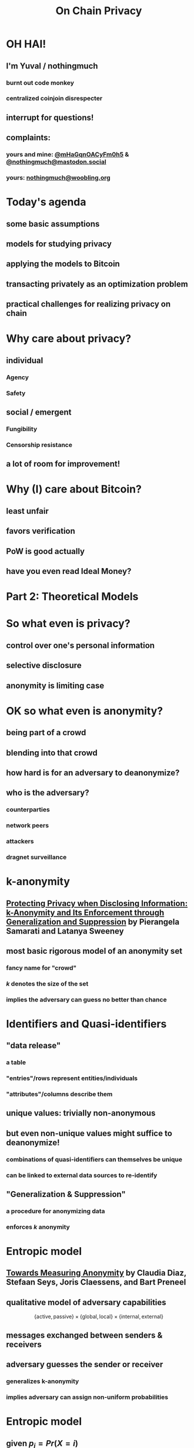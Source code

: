  #+TITLE: On Chain Privacy
 #+STARTUP: show2levels

* OH HAI!
** I'm Yuval / nothingmuch
*** burnt out code monkey
*** centralized coinjoin disrespecter
** interrupt for questions!
** complaints:
*** yours and mine: [[https://twitter.com/mHaGqnOACyFm0h5][@mHaGqnOACyFm0h5]] & [[https://mastodon.social/nothingmuch][@nothingmuch@mastodon.social]]
*** yours: [[mailto:nothingmuch@woobling.org][nothingmuch@woobling.org]]
* Today's agenda
** some basic assumptions
** models for studying privacy
** applying the models to Bitcoin
** transacting privately as an optimization problem
** practical challenges for realizing privacy on chain
* Why care about privacy?
** individual
*** Agency
*** Safety
** social / emergent
*** Fungibility
*** Censorship resistance
** a lot of room for improvement!
* Why (I) care about Bitcoin?
** least unfair
** favors verification
** PoW is good actually
** have you even read Ideal Money?
* Part 2: Theoretical Models
* So what even is privacy?
** control over one's personal information
** selective disclosure
** anonymity is limiting case
* OK so what even is anonymity?
** being part of a crowd
** blending into that crowd
** how hard is for an adversary to deanonymize?
** who is the adversary?
*** counterparties
*** network peers
*** attackers
*** dragnet surveillance
* k-anonymity
** [[https://dataprivacylab.org/dataprivacy/projects/kanonymity/paper3.pdf][Protecting Privacy when Disclosing Information: k-Anonymity and Its Enforcement through Generalization and Suppression]] by Pierangela Samarati and Latanya Sweeney
** most basic rigorous model of an anonymity set
*** fancy name for "crowd"
*** $k$ denotes the size of the set
*** implies the adversary can guess no better than chance
* Identifiers and Quasi-identifiers
** "data release"
*** a table
*** "entries"/rows represent entities/individuals
*** "attributes"/columns describe them
** unique values: trivially non-anonymous
** but even non-unique values might suffice to deanonymize!
*** *combinations* of quasi-identifiers can themselves be unique
*** can be linked to external data sources to re-identify
** "Generalization & Suppression"
*** a procedure for anonymizing data
*** enforces $k$ anonymity
* Entropic model
** [[https://sci-hub.se/https://link.springer.com/chapter/10.1007/3-540-36467-6_5][Towards Measuring Anonymity]] by Claudia Diaz, Stefaan Seys, Joris Claessens, and Bart Preneel
** qualitative model of adversary capabilities
\[
  \{ \mathrm{active}, \mathrm{passive} \}
  \times
  \{ \mathrm{global}, \mathrm{local} \}
  \times
  \{ \mathrm{internal}, \mathrm{external} \}
\]
** messages exchanged between senders & receivers
** adversary guesses the sender or receiver
*** generalizes k-anonymity
*** implies adversary can assign non-uniform probabilities
* Entropic model
** given $p_i = Pr(X = i)$
*** the probability that the sender/receiver is $i$
** the entropy $H(X)$ is defined as
\[ -\sum_{i=1}^{N} p_i log_2(p_i) \]
* Part 3: Looking at Bitcoin
* Idealized token abstraction
** let's call it "pie in the sky"
** anyone can own a slice
** size of slices can vary
*** and it's the only thing to compare
** anyone can transfer (part of) their slice
** and that's it!
*** maybe we know the size of the pie
*** maybe it's discrete, maybe can be subdivided infinitely
*** maybe it works over the internet
*** we don't specify how it's obtained in the first place
* Maximally private pie in the sky
** can't link transfers
*** to parties
*** to other transfers
** don't reveal transferred amount
** don't reveal sender/receiver's total share
* Some well known approximations
** fiat
*** total supply is performance art
*** initial distribution discriminatory
*** digital version is a panopticon
*** sometimes computer says no
** Au-197
*** kind of cumbersome
** e-cash
*** issuer can have its pie and eat it too
* Some more obscure ones
** [[https://arxiv.org/pdf/1604.01383.pdf][Quantum Bitcoin]] (theoretical)
** ZCash shielded pool
* What about Bitcoin?
** works over the internet
*** network level (quasi) identifiers, like IP addresses
** proof of work enables:
*** Nakamoto consensus (agreeing on the state of the pie)
*** initial distribution
** ownership encoded through knowledge of secrets
*** public keys are unique identifiers, but pseudonymous
*** transfers authorized by signatures
** transparent amounts, auditable supply
*** no fancy cryptographic assumptions for this part
*** also quasi identifiers
** transaction graph with transparent links
*** connectivity gives rise exponential number of quasi-identifiers
** trivially non-fungible
*** (in a technical sense)
* Network level privacy
** [[https://www.freehaven.net/anonbib/cache/oreilly-usability.pdf][Anonymity Loves Company: Usability and the Network Effect]] by Roger Dingledine and Nick Mathewson
** Amiti Uttarwar's rebroadcast work
*** dusting for rebroadcast
** Light client privacy
*** +BIP 37+ (Bloom filters)
*** BIP 15{7,8} (neutrino filters)
*** [[https://usespiral.com/][SpiralBTC]] private information retrieval based balance queries
* Network level privacy
** [[https://arxiv.org/pdf/2201.11860.pdf][On the Anonymity of Peer-To-Peer Network Anonymity Schemes Used by Cryptocurrencies]] by Piyush Kumar Sharma, Devashish Gosain, and Claudia Diaz
*** Applies Diaz et al's entropic model to:
**** Dandelion & Dandelion++ (privacy enhanced transaction broadcast)
**** Lightning Network Payments
*** Even conservative assumptions about adversary capabilities predict rather low entropies
* Information external to Bitcoin
** Trusted 3rd parties
*** Chilling effect of censorship by Scams like Blockfi & FTX
*** Unintended attacks on privacy by regulartors like [[https://twitter.com/hdevalence/status/1578128350958059520][Celsius court filings]]
** Other blockchains
*** UTXO set forks & bad wallets may reuse keys across chains (incl. testnet)
*** swaps can leak metadata
* Part 4: On Chain
* Basic Transaction Structure
#+NAME: fig:basic_transaction
#+BEGIN_SRC dot :file basic_transaction.svg
strict digraph {
    graph [bgcolor=transparent color="#666666" labelloc=b nodesep=0.05 penwidth=0.5 rankdir=LR ranksep=0.02 style=rounded]
    node [color=transparent fillcolor="#ffffff" fontcolor="#000000" fontname=helvetica fontsize=11 height=0 margin=0.04 minsep=1 penwidth=2 sep=1 shape=box style="rounded,filled" width=0]
    edge [color="#909090" arrowsize=0.5 minlen=3 penwidth=1]

    subgraph cluster_tx_1 {
        graph [bgcolor="#d0d0d0" margin=7 ranksep=0.02]
        edge [minlen=1]
        subgraph cluster_tx_2_inputs {
            graph [margin=0 style=invis]
            input_2_1 [label=1.1]
            input_2_2 [label=0.7999]
        }
        subgraph cluster_tx_2_outputs {
            graph [margin=0 style=invis]
            output_2_1 [label=1.5]
            output_2_2 [label=0.3998]
        }
        input_2_1 -> output_2_1 [constraint=true len=0.01 style=invis]
    }

    // Mark unspent coins, normally the border color is transparent
    output_2_1 [color="#333333"]
    output_2_2 [color="#333333"]
}
#+END_SRC

#+RESULTS: fig:basic_transaction
[[file:basic_transaction.svg]]

* Transaction fingerprints
** types & scripts
** signature grinding
** nLocktime
** fees
*** numerical values of fees & feerates
*** fee estimation
** https://github.com/achow101/wallet-fingerprinting
** https://b10c.me/observations/
* A Strange Transaction?
#+NAME: fig:strange_transactions
#+BEGIN_SRC dot :file strange_transactions.svg
strict digraph {
    graph [bgcolor=transparent color="#666666" labelloc=b nodesep=0.05 penwidth=0.5 rankdir=LR ranksep=0.02 style=rounded]
    node [color=transparent fillcolor="#ffffff" fontcolor="#000000" fontname=helvetica fontsize=11 height=0 margin=0.04 minsep=1 penwidth=2 sep=1 shape=box style="rounded,filled" width=0]
    edge [color="#909090" arrowsize=0.5 minlen=3 penwidth=1]

    // group together the coins of a single transact    io  n
    subgraph cluster_tx_1 {
        graph [bgcolor="#d0d0d0" margin=7 ranksep=0.02]
        edge [minlen=1]

        // group together the inputs
        subgraph cluster_tx_1_inputs {
            graph [margin=0 style=invis]
            input_1_1 [label=1.0]
            input_1_2 [label=0.1001]
            input_1_3 [label=0.4]
            input_1_4 [label=0.3]
            input_1_5 [label=0.2]
        }

        // group together the outputs
        subgraph cluster_tx_1_outputs {
            graph [margin=0 style=invis]
            output_1_1 [label=1.1]
            output_1_2 [label=0.7999]
            output_1_3 [label=0.1]
        }

        // add an invisible edge from one of the inputs to one of the outputs,
        // causing them to be laid out in two columns
        input_1_1 -> output_1_1 [constraint=true len=0.01 style=invis]
    }

    subgraph cluster_tx_2 {
        graph [bgcolor="#d0d0d0" margin=7 ranksep=0.02]
        edge [minlen=1]
        subgraph cluster_tx_2_inputs {
            graph [margin=0 style=invis]
            input_2_1 [label=1.1]
            input_2_2 [label=0.7999]
        }
        subgraph cluster_tx_2_outputs {
            graph [margin=0 style=invis]
            output_2_1 [label=1.5]
            output_2_2 [label=0.3998]
        }
        input_2_1 -> output_2_1 [constraint=true len=0.01 style=invis]
    }

    // Connect outputs to the inputs that spend them
    output_1_1 -> input_2_1
    output_1_2 -> input_2_2

    // Mark unspent coins, normally the border color is transparent
    output_1_3 [color="#333333"]
    output_2_1 [color="#333333"]
    output_2_2 [color="#333333"]
}
#+END_SRC

#+RESULTS: fig:strange_transactions
[[file:strange_transactions.svg]]

* A Stranger Transaction?
#+NAME: fig:stranger_transactions
#+BEGIN_SRC dot :file stranger_transactions.svg
strict digraph {
    graph [bgcolor=transparent color="#666666" labelloc=b nodesep=0.05 penwidth=0.5 rankdir=LR ranksep=0.02 style=rounded]
    node [color=transparent fillcolor="#ffffff" fontcolor="#000000" fontname=helvetica fontsize=11 height=0 margin=0.04 minsep=1 penwidth=2 sep=1 shape=box style="rounded,filled" width=0]
    edge [color="#909090" arrowsize=0.5 minlen=3 penwidth=1]

    // group together the coins of a single transact    io  n
    subgraph cluster_tx_1 {
        graph [bgcolor="#d0d0d0" margin=7 ranksep=0.02]
        edge [minlen=1]

        // group together the inputs
        subgraph cluster_tx_1_inputs {
            graph [margin=0 style=invis]
            input_1_1 [label=1.0]
            input_1_2 [label=0.5]
            input_1_3 [label=0.5]
        }

        // group together the outputs
        subgraph cluster_tx_1_outputs {
            graph [margin=0 style=invis]
            output_1_1 [label=1.1]
            output_1_2 [label=0.7999]
            output_1_3 [label=0.1]
        }

        // add an invisible edge from one of the inputs to one of the outputs,
        // causing them to be laid out in two columns
        input_1_1 -> output_1_1 [constraint=true len=0.01 style=invis]
    }

    subgraph cluster_tx_2 {
        graph [bgcolor="#d0d0d0" margin=7 ranksep=0.02]
        edge [minlen=1]
        subgraph cluster_tx_2_inputs {
            graph [margin=0 style=invis]
            input_2_1 [label=1.1]
            input_2_2 [label=0.7999]
        }
        subgraph cluster_tx_2_outputs {
            graph [margin=0 style=invis]
            output_2_1 [label=1.0]
            output_2_2 [label=0.8998]
        }
        input_2_1 -> output_2_1 [constraint=true len=0.01 style=invis]
    }

    // Connect outputs to the inputs that spend them
    output_1_1 -> input_2_1
    output_1_2 -> input_2_2

    // Mark unspent coins, normally the border color is transparent
    output_1_3 [color="#333333"]
    output_2_1 [color="#333333"]
    output_2_2 [color="#333333"]
}
#+END_SRC

#+RESULTS: fig:stranger_transactions
[[file:stranger_transactions.svg]]

* Not As Strange?
#+NAME: fig:less_strange_transactions
#+BEGIN_SRC dot :file less_strange_transactions.svg
strict digraph {
    graph [bgcolor=transparent color="#666666" labelloc=b nodesep=0.05 penwidth=0.5 rankdir=LR ranksep=0.02 style=rounded]
    node [color=transparent fillcolor="#ffffff" fontcolor="#000000" fontname=helvetica fontsize=11 height=0 margin=0.04 minsep=1 penwidth=2 sep=1 shape=box style="rounded,filled" width=0]
    edge [color="#909090" arrowsize=0.5 minlen=3 penwidth=1]

    subgraph cluster_tx_3 {
        graph [bgcolor="#d0d0d0" margin=7 ranksep=0.02]
        edge [minlen=1]

        // group together the inputs
        subgraph cluster_tx_1_inputs {
            graph [margin=0 style=invis]
            input_3_1 [label=1.8]
        }

        // group together the outputs
        subgraph cluster_tx_1_outputs {
            graph [margin=0 style=invis]
            output_3_1 [label=1.0]
            output_3_2 [label=0.7999]
        }

        // add an invisible edge from one of the inputs to one of the outputs,
        // causing them to be laid out in two columns
        input_3_1 -> output_3_2 [constraint=true len=0.01 style=invis]
    }

    // group together the coins of a single transact    io  n
    subgraph cluster_tx_1 {
        graph [bgcolor="#d0d0d0" margin=7 ranksep=0.02]
        edge [minlen=1]

        // group together the inputs
        subgraph cluster_tx_1_inputs {
            graph [margin=0 style=invis]
            input_1_1 [label=1.0]
            input_1_2 [label=0.2]
        }

        // group together the outputs
        subgraph cluster_tx_1_outputs {
            graph [margin=0 style=invis]
            output_1_1 [label=1.1]
            output_1_3 [label=0.0999]
        }

        // add an invisible edge from one of the inputs to one of the outputs,
        // causing them to be laid out in two columns
        input_1_1 -> output_1_1 [constraint=true len=0.01 style=invis]
    }

    subgraph cluster_tx_2 {
        graph [bgcolor="#d0d0d0" margin=7 ranksep=0.02]
        edge [minlen=1]
        subgraph cluster_tx_2_inputs {
            graph [margin=0 style=invis]
            input_2_1 [label=1.1]
            input_2_2 [label=0.7999]
        }
        subgraph cluster_tx_2_outputs {
            graph [margin=0 style=invis]
            output_2_1 [label=1.0]
            output_2_2 [label=0.8998]
        }
        input_2_1 -> output_2_1 [constraint=true len=0.01 style=invis]
    }

    // Connect outputs to the inputs that spend them
    output_1_1 -> input_2_1
    output_3_2 -> input_2_2

    // Mark unspent coins, normally the border color is transparent
    output_1_3 [color="#333333"]
    output_3_1 [color="#333333"]
    output_2_1 [color="#333333"]
    output_2_2 [color="#333333"]
}
#+END_SRC

#+RESULTS: fig:less_strange_transactions
[[file:less_strange_transactions.svg]]

* How effective are these heuristics?
** Several papers
*** [[https://eprint.iacr.org/2012/584.pdf][RS11]], [[https://sci-hub.se/https://dl.acm.org/doi/10.1145/2504730.2504747][MPJ+13]], ...
*** see WabiSabi paper for more comprehensive list
** Arguably the strongest result is [[https://www.research-collection.ethz.ch/bitstream/handle/20.500.11850/155286/eth-48205-01.pdf][Jonas Nick's thesis]]
*** discovered BIP 37 privacy leak
*** allowed collection of
*** alarming results
**** (for light clients ca. 2015)
* Privacy Enhanced Transactions
** Overt
*** CoinJoin
*** Lightning?
** Covert
*** Payjoin
*** CoinJoinXT
** Disjoint
*** CoinSwap: Mercury, teleport-transactions
*** CoinParty
* CoinJoin: k-anonymity
#+NAME: fig:basic_coinjoin
#+BEGIN_SRC dot :file basic_coinjoin.svg
strict digraph {
    graph [bgcolor=transparent color="#666666" labelloc=b nodesep=0.05 penwidth=0.5 rankdir=LR ranksep=0.02 style=rounded]
    node [color=transparent fillcolor="#ffffff" fontcolor="#000000" fontname=helvetica fontsize=11 height=0 margin=0.04 minsep=1 penwidth=2 sep=1 shape=box style="rounded,filled" width=0]
    edge [color="#909090" arrowsize=0.5 minlen=3 penwidth=1]

    subgraph cluster_tx_1 {
        graph [bgcolor="#d0d0d0" margin=7 ranksep=0.02]
        edge [minlen=1]
        subgraph cluster_tx_2_inputs {
            graph [margin=0 style=invis]
            input_2_1 [label=1.1]
            input_2_2 [label=0.999]
            input_2_3 [label=0.002]
        }
        subgraph cluster_tx_2_outputs {
            graph [margin=0 style=invis]
            output_2_1 [label=1.0]
            output_2_2 [label=1.0]
            output_2_3 [label=0.0999]
            output_2_4 [label=0.0009]
        }
        input_2_1 -> output_2_1 [constraint=true len=0.01 style=invis]
    }

    // Mark unspent coins, normally the border color is transparent
    output_2_1 [color="#333333"]
    output_2_2 [color="#333333"]
    output_2_3 [color="#333333"]
    output_2_4 [color="#333333"]
}
#+END_SRC

#+RESULTS: fig:basic_coinjoin
[[file:basic_coinjoin.svg]]

* CoinJoin
#+NAME: fig:basic_coinjoin_colored
#+BEGIN_SRC dot :file basic_coinjoin_colored.svg
strict digraph {
    graph [bgcolor=transparent color="#666666" labelloc=b nodesep=0.05 penwidth=0.5 rankdir=LR ranksep=0.02 style=rounded]
    node [color=transparent fillcolor="#ffffff" fontcolor="#000000" fontname=helvetica fontsize=11 height=0 margin=0.04 minsep=1 penwidth=2 sep=1 shape=box style="rounded,filled" width=0]
    edge [color="#909090" arrowsize=0.5 minlen=3 penwidth=1]

    subgraph cluster_tx_1 {
        graph [bgcolor="#d0d0d0" margin=7 ranksep=0.02]
        edge [minlen=1]
        subgraph cluster_tx_2_inputs {
            graph [margin=0 style=invis]
            input_2_1 [label=1.1 fillcolor="#ffcc99"]
            input_2_2 [label=0.999 fillcolor="#9999ff"]
            input_2_3 [label=0.002 fillcolor="#9999ff"]
        }
        subgraph cluster_tx_2_outputs {
            graph [margin=0 style=invis]
            output_2_1 [label=1.0]
            output_2_2 [label=1.0]
            output_2_3 [label=0.0999 fillcolor="#ffcc99"]
            output_2_4 [label=0.0009 fillcolor="#9999ff"]
        }
        input_2_1 -> output_2_1 [constraint=true len=0.01 style=invis]
    }

    // Mark unspent coins, normally the border color is transparent
    output_2_1 [color="#333333"]
    output_2_2 [color="#333333"]
    output_2_3 [color="#333333"]
    output_2_4 [color="#333333"]
}
#+END_SRC

#+RESULTS: fig:basic_coinjoin_colored
[[file:basic_coinjoin_colored.svg]]

* Interconnected CoinJoins
#+NAME: fig:large_coinjoin
#+BEGIN_SRC dot :file large_coinjoin.svg
strict digraph {
    graph [bgcolor=transparent color="#666666" labelloc=b nodesep=0.05 penwidth=0.5 rankdir=LR ranksep=0.02 style=rounded]
    node [color=transparent fillcolor="#ffffff" fontcolor="#000000" fontname=helvetica fontsize=11 height=0 margin=0.04 minsep=1 penwidth=2 sep=1 shape=box style="rounded,filled" width=0]
    edge [color="#909090" arrowsize=0.5 minlen=3 penwidth=1]

    subgraph cluster_tx_1 {
        graph [bgcolor="#d0d0d0" margin=7 ranksep=0.02]
        edge [minlen=1]
        subgraph cluster_tx_1_inputs {
            graph [margin=0 style=invis]
            input_1_1 [label=1.0]
            input_1_2 [label=1.0]
            input_1_3 [label=1.0]
            input_1_4 [label=1.0]
        }
        subgraph cluster_tx_1_outputs {
            graph [margin=0 style=invis]
            output_1_1 [label=1.0]
            output_1_2 [label=1.0]
            output_1_3 [label=1.0]
            output_1_4 [label=1.0]
        }
        input_1_1 -> output_1_1 [constraint=true len=0.01 style=invis]
    }

    // Mark unspent coins, normally the border color is transparent
    output_1_1 [color="#333333"]
    output_1_2 [color="#333333"]
    output_1_3 [color="#333333"]
    output_1_4 [color="#333333"]
}
#+END_SRC

#+RESULTS: fig:large_coinjoin
[[file:large_coinjoin.svg]]

* Interconnected CoinJoins
#+NAME: fig:coinjoin_network_no_fees
#+BEGIN_SRC dot :file coinjoin_network_no_fees.svg
strict digraph {
    graph [bgcolor=transparent color="#666666" labelloc=b nodesep=0.05 penwidth=0.5 rankdir=LR ranksep=0.02 style=rounded]
    node [color=transparent fillcolor="#ffffff" fontcolor="#000000" fontname=helvetica fontsize=11 height=0 margin=0.04 minsep=1 penwidth=2 sep=1 shape=box style="rounded,filled" width=0]
    edge [color="#909090" arrowsize=0.5 minlen=3 penwidth=1]

    subgraph cluster_tx_1 {
        graph [bgcolor="#d0d0d0" margin=7 ranksep=0.02]
        edge [minlen=1]
        subgraph cluster_tx_1_inputs {
            graph [margin=0 style=invis]
            input_1_1 [label=1.0]
            input_1_2 [label=1.0]
        }
        subgraph cluster_tx_1_outputs {
            graph [margin=0 style=invis]
            output_1_1 [label=1.0]
            output_1_2 [label=1.0]
        }
        input_1_1 -> output_1_1 [constraint=true len=0.01 style=invis]
    }

    subgraph cluster_tx_2 {
        graph [bgcolor="#d0d0d0" margin=7 ranksep=0.02]
        edge [minlen=1]
        subgraph cluster_tx_2_inputs {
            graph [margin=0 style=invis]
            input_2_1 [label=1.0]
            input_2_2 [label=1.0]
        }
        subgraph cluster_tx_2_outputs {
            graph [margin=0 style=invis]
            output_2_1 [label=1.0]
            output_2_2 [label=1.0]
        }
        input_2_1 -> output_2_1 [constraint=true len=0.01 style=invis]
    }

    subgraph cluster_tx_3 {
        graph [bgcolor="#d0d0d0" margin=7 ranksep=0.02]
        edge [minlen=1]
        subgraph cluster_tx_3_inputs {
            graph [margin=0 style=invis]
            input_3_1 [label=1.0]
            input_3_2 [label=1.0]
        }
        subgraph cluster_tx_3_outputs {
            graph [margin=0 style=invis]
            output_3_1 [label=1.0]
            output_3_2 [label=1.0]
        }
        input_3_1 -> output_3_1 [constraint=true len=0.01 style=invis]
    }

    subgraph cluster_tx_4 {
        graph [bgcolor="#d0d0d0" margin=7 ranksep=0.02]
        edge [minlen=1]
        subgraph cluster_tx_4_inputs {
            graph [margin=0 style=invis]
            input_4_1 [label=1.0]
            input_4_2 [label=1.0]
        }
        subgraph cluster_tx_4_outputs {
            graph [margin=0 style=invis]
            output_4_1 [label=1.0]
            output_4_2 [label=1.0]
        }
        input_4_1 -> output_4_1 [constraint=true len=0.01 style=invis]
    }

    output_1_1 -> input_3_1;
    output_1_2 -> input_4_1;
    output_2_1 -> input_3_2;
    output_2_2 -> input_4_2;

    // Mark unspent coins, normally the border color is transparent
    output_3_1 [color="#333333"]
    output_3_2 [color="#333333"]
    output_4_1 [color="#333333"]
    output_4_2 [color="#333333"]
}
#+END_SRC

#+RESULTS: fig:coinjoin_network_no_fees
[[file:coinjoin_network_no_fees.svg]]

* But actually...
#+NAME: fig:coinjoin_network_with_fees
#+BEGIN_SRC dot :file coinjoin_network_with_fees.svg
strict digraph {
    graph [bgcolor=transparent color="#666666" labelloc=b nodesep=0.05 penwidth=0.5 rankdir=LR ranksep=0.02 style=rounded]
    node [color=transparent fillcolor="#ffffff" fontcolor="#000000" fontname=helvetica fontsize=11 height=0 margin=0.04 minsep=1 penwidth=2 sep=1 shape=box style="rounded,filled" width=0]
    edge [color="#909090" arrowsize=0.5 minlen=3 penwidth=1]

    subgraph cluster_tx_1 {
        graph [bgcolor="#d0d0d0" margin=7 ranksep=0.02]
        edge [minlen=1]
        subgraph cluster_tx_1_inputs {
            graph [margin=0 style=invis]
            input_1_1 [label=1.002]
            input_1_2 [label=1.002]
        }
        subgraph cluster_tx_1_outputs {
            graph [margin=0 style=invis]
            output_1_1 [label=1.001]
            output_1_2 [label=1.001]
        }
        input_1_1 -> output_1_1 [constraint=true len=0.01 style=invis]
    }

    subgraph cluster_tx_2 {
        graph [bgcolor="#d0d0d0" margin=7 ranksep=0.02]
        edge [minlen=1]
        subgraph cluster_tx_2_inputs {
            graph [margin=0 style=invis]
            input_2_1 [label=1.002]
            input_2_2 [label=1.002]
        }
        subgraph cluster_tx_2_outputs {
            graph [margin=0 style=invis]
            output_2_1 [label=1.001]
            output_2_2 [label=1.001]
        }
        input_2_1 -> output_2_1 [constraint=true len=0.01 style=invis]
    }

    subgraph cluster_tx_3 {
        graph [bgcolor="#d0d0d0" margin=7 ranksep=0.02]
        edge [minlen=1]
        subgraph cluster_tx_3_inputs {
            graph [margin=0 style=invis]
            input_3_1 [label=1.001]
            input_3_2 [label=1.001]
        }
        subgraph cluster_tx_3_outputs {
            graph [margin=0 style=invis]
            output_3_1 [label=1.0]
            output_3_2 [label=1.0]
        }
        input_3_1 -> output_3_1 [constraint=true len=0.01 style=invis]
    }

    subgraph cluster_tx_4 {
        graph [bgcolor="#d0d0d0" margin=7 ranksep=0.02]
        edge [minlen=1]
        subgraph cluster_tx_4_inputs {
            graph [margin=0 style=invis]
            input_4_1 [label=1.001]
            input_4_2 [label=1.001]
        }
        subgraph cluster_tx_4_outputs {
            graph [margin=0 style=invis]
            output_4_1 [label=1.0]
            output_4_2 [label=1.0]
        }
        input_4_1 -> output_4_1 [constraint=true len=0.01 style=invis]
    }

    output_1_1 -> input_3_1;
    output_1_2 -> input_4_1;
    output_2_1 -> input_3_2;
    output_2_2 -> input_4_2;

    // Mark unspent coins, normally the border color is transparent
    output_3_1 [color="#333333"]
    output_3_2 [color="#333333"]
    output_4_1 [color="#333333"]
    output_4_2 [color="#333333"]
}
#+END_SRC

#+RESULTS: fig:coinjoin_network_with_fees
[[file:coinjoin_network_with_fees.svg]]

* Change creates problems
#+NAME: fig:toxic_change_before
#+BEGIN_SRC dot :file toxic_change_before.svg
strict digraph {
    graph [bgcolor=transparent color="#666666" labelloc=b nodesep=0.05 penwidth=0.5 rankdir=LR ranksep=0.02 style=rounded]
    node [color=transparent fillcolor="#ffffff" fontcolor="#000000" fontname=helvetica fontsize=11 height=0 margin=0.04 minsep=1 penwidth=2 sep=1 shape=box style="rounded,filled" width=0]
    edge [color="#909090" arrowsize=0.5 minlen=3 penwidth=1]

    subgraph cluster_tx_1 {
        graph [bgcolor="#d0d0d0" margin=7 ranksep=0.02]
        edge [minlen=1]
        subgraph cluster_tx_1_inputs {
            graph [margin=0 style=invis]
            input_1_1 [label=1.001]
            input_1_2 [label=1.001]
        }
        subgraph cluster_tx_1_outputs {
            graph [margin=0 style=invis]
            output_1_1 [label=1.0]
            output_1_2 [label=1.0]
        }
        input_1_1 -> output_1_1 [constraint=true len=0.01 style=invis]
    }

    subgraph cluster_tx_2 {
        graph [bgcolor="#d0d0d0" margin=7 ranksep=0.02]
        edge [minlen=1]
        subgraph cluster_tx_2_inputs {
            graph [margin=0 style=invis]
            input_2_1 [label=1.001]
            input_2_2 [label=1.001]
        }
        subgraph cluster_tx_2_outputs {
            graph [margin=0 style=invis]
            output_2_1 [label=1.0]
            output_2_2 [label=1.0]
        }
        input_2_1 -> output_2_1 [constraint=true len=0.01 style=invis]
    }

    subgraph cluster_tx_3 {
        graph [bgcolor="#d0d0d0" margin=7 ranksep=0.02]
        edge [minlen=1]
        subgraph cluster_tx_3_inputs {
            graph [margin=0 style=invis]
            input_3_1 [label=1.0]
        }
        subgraph cluster_tx_3_outputs {
            graph [margin=0 style=invis]
            output_3_1 [label=0.7]
            output_3_2 [label=0.2999]
        }
        input_3_1 -> output_3_1 [constraint=true len=0.01 style=invis]
    }

    subgraph cluster_tx_4 {
        graph [bgcolor="#d0d0d0" margin=7 ranksep=0.02]
        edge [minlen=1]
        subgraph cluster_tx_4_inputs {
            graph [margin=0 style=invis]
            input_4_1 [label=1.0]
        }
        subgraph cluster_tx_4_outputs {
            graph [margin=0 style=invis]
            output_4_1 [label=0.25]
            output_4_2 [label=0.7499]
        }
        input_4_1 -> output_4_1 [constraint=true len=0.01 style=invis]
    }

    output_1_2 -> input_3_1;
    output_2_1 -> input_4_1;

    // Mark unspent coins, normally the border color is transparent
    output_1_1 [color="#333333"]
    output_2_2 [color="#333333"]
    output_3_1 [color="#333333"]
    output_3_2 [color="#333333"]
    output_4_1 [color="#333333"]
    output_4_2 [color="#333333"]
}
#+END_SRC

#+RESULTS: fig:toxic_change_before
[[file:toxic_change_before.svg]]

* Change creates problems
#+NAME: fig:toxic_change_after
#+BEGIN_SRC dot :file toxic_change_after.svg
strict digraph {
    graph [bgcolor=transparent color="#666666" labelloc=b nodesep=0.05 penwidth=0.5 rankdir=LR ranksep=0.02 style=rounded]
    node [color=transparent fillcolor="#ffffff" fontcolor="#000000" fontname=helvetica fontsize=11 height=0 margin=0.04 minsep=1 penwidth=2 sep=1 shape=box style="rounded,filled" width=0]
    edge [color="#909090" arrowsize=0.5 minlen=3 penwidth=1]

    subgraph cluster_tx_1 {
        graph [bgcolor="#d0d0d0" margin=7 ranksep=0.02]
        edge [minlen=1]
        subgraph cluster_tx_1_inputs {
            graph [margin=0 style=invis]
            input_1_1 [label=1.001]
            input_1_2 [label=1.001]
        }
        subgraph cluster_tx_1_outputs {
            graph [margin=0 style=invis]
            output_1_1 [label=1.0]
            output_1_2 [label=1.0]
        }
        input_1_1 -> output_1_1 [constraint=true len=0.01 style=invis]
    }

    subgraph cluster_tx_2 {
        graph [bgcolor="#d0d0d0" margin=7 ranksep=0.02]
        edge [minlen=1]
        subgraph cluster_tx_2_inputs {
            graph [margin=0 style=invis]
            input_2_1 [label=1.001]
            input_2_2 [label=1.001]
        }
        subgraph cluster_tx_2_outputs {
            graph [margin=0 style=invis]
            output_2_1 [label=1.0]
            output_2_2 [label=1.0]
        }
        input_2_1 -> output_2_1 [constraint=true len=0.01 style=invis]
    }

    subgraph cluster_tx_3 {
        graph [bgcolor="#ffa0a0" margin=7 ranksep=0.02]
        edge [minlen=1]
        subgraph cluster_tx_3_inputs {
            graph [margin=0 style=invis]
            input_3_1 [label=1.0]
        }
        subgraph cluster_tx_3_outputs {
            graph [margin=0 style=invis]
            output_3_1 [label=0.7]
            output_3_2 [label=0.2999]
        }
        input_3_1 -> output_3_1 [constraint=true len=0.01 style=invis]
    }

    subgraph cluster_tx_4 {
        graph [bgcolor="#ffa0a0" margin=7 ranksep=0.02]
        edge [minlen=1]
        subgraph cluster_tx_4_inputs {
            graph [margin=0 style=invis]
            input_4_1 [label=1.0]
        }
        subgraph cluster_tx_4_outputs {
            graph [margin=0 style=invis]
            output_4_1 [label=0.25]
            output_4_2 [label=0.7499]
        }
        input_4_1 -> output_4_1 [constraint=true len=0.01 style=invis]
    }

    subgraph cluster_tx_5 {
        graph [bgcolor="#d0d0d0" margin=7 ranksep=0.02]
        edge [minlen=1]
        subgraph cluster_tx_5_inputs {
            graph [margin=0 style=invis]
            input_5_1 [label=1.001]
            input_5_2 [label=0.2999]
            input_5_3 [label=0.7499]
        }
        subgraph cluster_tx_5_outputs {
            graph [margin=0 style=invis]
            output_5_1 [label=1.0]
            output_5_2 [label=1.0]
            output_5_3 [label=1.0497]
        }
        input_5_1 -> output_5_1 [constraint=true len=0.01 style=invis]
    }

    output_1_2 -> input_3_1;
    output_2_1 -> input_4_1;
    output_3_2 -> input_5_2;
    output_4_2 -> input_5_3;

    // Mark unspent coins, normally the border color is transparent
    output_1_1 [color="#333333"]
    output_2_2 [color="#333333"]
    output_3_1 [color="#333333"]
    output_4_1 [color="#333333"]
    output_5_1 [color="#333333"]
    output_5_2 [color="#333333"]
    output_5_3 [color="#333333"]
}
#+END_SRC

#+RESULTS: fig:toxic_change_after
[[file:toxic_change_after.svg]]

* Entropic model for individual transactions
** LaurentMT's Boltzmann
** Sub-transaction model
*** [[https://www.comsys.rwth-aachen.de/fileadmin/papers/2017/2017-maurer-trustcom-coinjoin.pdf][Anonymous CoinJoin Transactions with Arbitrary Values]] by Felix Konstantin Maurer, Till Neudecker, Martin Florian
** *DO NOT* believe the "computational difficulty" bullshit!
*** even for computationally bounded adversary!
**** mixed integer programming
**** SMT
*** only non-trivial entropy provides meaningful assurance
*** and even that can be brittle with external information
* Sharedcoin style arbitrary output amounts
#+NAME: fig:sharedcoin
#+BEGIN_SRC dot :file sharedcoin.svg
strict digraph {
    graph [bgcolor=transparent color="#666666" labelloc=b nodesep=0.05 penwidth=0.5 rankdir=LR ranksep=0.02 style=rounded]
    node [color=transparent fillcolor="#ffffff" fontcolor="#000000" fontname=helvetica fontsize=11 height=0 margin=0.04 minsep=1 penwidth=2 sep=1 shape=box style="rounded,filled" width=0]
    edge [color="#909090" arrowsize=0.5 minlen=3 penwidth=1]

    subgraph cluster_tx_1 {
        graph [bgcolor="#d0d0d0" margin=7 ranksep=0.02]
        edge [minlen=1]
        subgraph cluster_tx_2_inputs {
            graph [margin=0 style=invis]
            input_1_1 [label=1.0]
            input_1_2 [label=1.5]
            input_1_3 [label=0.5]
        }
        subgraph cluster_tx_2_outputs {
            graph [margin=0 style=invis]
            output_1_1 [label=0.7]
            output_1_2 [label=0.4]
            output_1_3 [label=0.5999]
            output_1_4 [label=1.2999]
        }
        input_1_1 -> output_1_1 [constraint=true len=0.01 style=invis]
    }

    // Mark unspent coins, normally the border color is transparent
    output_1_1 [color="#333333"]
    output_1_2 [color="#333333"]
    output_1_3 [color="#333333"]
    output_1_4 [color="#333333"]
}
#+END_SRC

#+RESULTS: fig:sharedcoin
[[file:sharedcoin.svg]]

* Knapsack Transactions
#+NAME: fig:knapsack_coinjoin
#+BEGIN_SRC dot :file knapsack_coinjoin.svg
strict digraph {
    graph [bgcolor=transparent color="#666666" labelloc=b nodesep=0.05 penwidth=0.5 rankdir=LR ranksep=0.02 style=rounded]
    node [color=transparent fillcolor="#ffffff" fontcolor="#000000" fontname=helvetica fontsize=11 height=0 margin=0.04 minsep=1 penwidth=2 sep=1 shape=box style="rounded,filled" width=0]
    edge [color="#909090" arrowsize=0.5 minlen=3 penwidth=1]

    subgraph cluster_tx_1 {
        graph [bgcolor="#d0d0d0" margin=7 ranksep=0.02]
        edge [minlen=1]
        subgraph cluster_tx_2_inputs {
            graph [margin=0 style=invis]
            input_1_1 [label=1.0]
            input_1_2 [label=1.5]
            input_1_3 [label=0.5]
        }
        subgraph cluster_tx_2_outputs {
            graph [margin=0 style=invis]
            output_1_1 [label=0.7]
            output_1_2 [label=0.4]
            output_1_3 [label=0.2999]
            output_1_5 [label=0.5999]
            output_1_6 [label=0.5]
        }
        input_1_1 -> output_1_1 [constraint=true len=0.01 style=invis]
    }

    // Mark unspent coins, normally the border color is transparent
    output_1_1 [color="#333333"]
    output_1_2 [color="#333333"]
    output_1_3 [color="#333333"]
    output_1_4 [color="#333333"]
}
#+END_SRC

#+RESULTS: fig:knapsack_coinjoin
[[file:knapsack_coinjoin.svg]]

* Generalizing Knapsack
** Hamming Weight
** Few standardized values
** Many values through combinations
** No distinction between payment & self spend
** Wasabi 2.0 for the cargo cult version
*** I'm sorry, Bitcoin, I tried... ;_;
* Radix CoinJoins
#+NAME: fig:radix_coinjoin
#+BEGIN_SRC dot :file radix_coinjoin.svg
strict digraph {
    graph [bgcolor=transparent color="#666666" labelloc=b nodesep=0.05 penwidth=0.5 rankdir=LR ranksep=0.02 style=rounded]
    node [color=transparent fillcolor="#ffffff" fontcolor="#000000" fontname=helvetica fontsize=11 height=0 margin=0.04 minsep=1 penwidth=2 sep=1 shape=box style="rounded,filled" width=0]
    edge [color="#909090" arrowsize=0.5 minlen=3 penwidth=1]

    subgraph cluster_tx_1 {
        graph [bgcolor="#d0d0d0" margin=7 ranksep=0.02]
        edge [minlen=1]
        subgraph cluster_tx_2_inputs {
            graph [margin=0 style=invis]
            input_1_1 [label=1.23]
            input_1_2 [label=0.75]
            input_1_3 [label=1.0]
            input_1_4 [label=0.2]
            input_1_8 [label=0.05]
            input_1_9 [label=0.02]
            input_1_9 [label=0.02]
            input_1_7 [label=0.5]
            input_1_4 [label=0.2]
            input_1_5 [label=0.05]

        }
        subgraph cluster_tx_2_outputs {
            graph [margin=0 style=invis]
            output_1_1 [label=1.0]
            output_1_2 [label=0.2]
            output_1_3 [label=0.02]
            output_1_4 [label=0.01]
            output_1_5 [label=0.5]
            output_1_6 [label=0.2]
            output_1_7 [label=0.05]
            output_1_8 [label=1.2]
            output_1_9 [label=0.55]
            output_1_10 [label=0.27]
        }

        input_1_1 -> output_1_1 [constraint=true len=0.01 style=invis]
    }

    // Mark unspent coins, normally the border color is transparent
    output_1_1 [color="#333333"]
    output_1_2 [color="#333333"]
    output_1_3 [color="#333333"]
    output_1_4 [color="#333333"]
    output_1_5 [color="#333333"]
    output_1_6 [color="#333333"]
    output_1_7 [color="#333333"]
    output_1_8 [color="#333333"]
    output_1_9 [color="#333333"]
    output_1_10 [color="#333333"]
}
#+END_SRC

#+RESULTS: fig:radix_coinjoin
[[file:radix_coinjoin.svg]]

* Radix CoinJoins
** Logarithmic number of standard values per transaction
** Each denomination can lie on strongly connected component of interconnection graph
** Arbitrary values can be substituted by combinations of standard values
* Graph aware entropic anonymity sets?
** privacy decays exponentially with every marginal deanonymization
** the blockchain is analogous a sequence of "data releases"
** exponential number quasi-identifiers from ancestor relation
*** k-anonymity for coins is hard!
*** history intersection attacks on single point of origin
** unclear how to model joint distribution over multiple points of origin
*
* Part 5: Optimization Problem Perspective
* Costs
** Fees, blockspace
*** privacy nihilist / blockspace minimizing strategy
** Time
*** Exposure to unconfirmed coins (cost of CPFP)
*** Delays from failure to coordinate
* Utility of privacy
** Lack of privacy is a liability
** Depends on threat model
*** Severity
*** Risk
** Variable (per user & per tx)
* Decision space
** coin selection
** output value selection
** resulting wallet state
** a cost function always exists
*** even if it's not in the code, can be described mathematically
** satisficing vs. maximizing
* Part 6: Practical challenges for multiparty transactions
* Multiparty transactions require consensus
** Parties must agree on a transaction
** Every input must sign
*** no clean solutions for this DoS vector
*** mechanism design
*** compromising on trustlessness
*** ~SIGHASH_ANYONECANPAY~
** Unsuccessful sessions leak information
* Not all coins can be spent together
** consensus level
*** ~OP_CLTV~ specifying height vs. UNIX time
** composability with L2 protocols
*** non-segwit inputs make ~txid~ malleable
*** precludes safe backout transactions
* JoinMarket
** single taker
** multiple makers
* Centralized CoinJoin
** Server provides DoS protection
*** (in theory =P)
** Chaumian
** Anonymous credentials
*** KVAC
*** Publicly verifiable?
** Sybil resistance
* Best of both worlds
** multiple takers
** multiple makers
** coalition formation is hard!
** incentive compatibility
*** even in dynamic setting
** Sybil deterrence through costliness
*** fee cost
*** proof of burn
*** coindays destroyed
*** sortition
* KTHXBIE!

# TODO: automate presentation boilerplate:
# hide-mode-line?
# render all: SPC-u C-u C-c C-x C-l
# org-present
# local variables:
# org-format-latex-options: (plist-put org-format-latex-options :scale 5.0 :foreground default :background default)
# org-image-actual-width: 600
# line-spacing: 15
# display-line-numbers: nil
# hl-line-mode: nil
# org-statup-with-latex-preview: t
# org-present-mode: t
# end:
